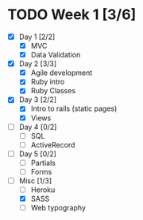 * TODO Week 1 [3/6]
  - [X] Day 1 [2/2]
    - [X] MVC
    - [X] Data Validation
  - [X] Day 2 [3/3]
    - [X] Agile development
    - [X] Ruby intro
    - [X] Ruby Classes
  - [X] Day 3 [2/2]
    - [X] Intro to rails (static pages)
    - [X] Views
  - [ ] Day 4 [0/2]
    - [ ] SQL
    - [ ] ActiveRecord
  - [ ] Day 5 [0/2]
    - [ ] Partials
    - [ ] Forms
  - [-] Misc [1/3]
    - [ ] Heroku
    - [X] SASS
    - [ ] Web typography
